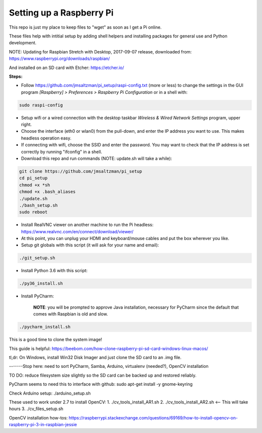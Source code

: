 Setting up a Raspberry Pi
=========================

This repo is just my place to keep files to "wget" as soon as I get a Pi online.

These files help with intitial setup by adding shell helpers and installing packages for general use and Python development.

NOTE: Updating for Raspbian Stretch with Desktop, 2017-09-07 release, downloaded from:
https://www.raspberrypi.org/downloads/raspbian/

And installed on an SD card with Etcher:
https://etcher.io/


**Steps:**

* Follow https://github.com/jmsaltzman/pi_setup/raspi-config.txt (more or less) to change the settings in the GUI program *[Raspberry] > Preferences > Raspberry Pi Configuration* or in a shell with:

.. code-block:: bash

  sudo raspi-config


* Setup wifi or a wired connection with the desktop taskbar *Wireless & Wired Network Settings* program, upper right.

* Choose the interface (eth0 or wlan0) from the pull-down, and enter the IP address you want to use. This makes headless operation easy.

* If connecting with wifi, choose the SSID and enter the password. You may want to check that the IP address is set correctly by running "ifconfig" in a shell.

* Download this repo and run commands (NOTE: update.sh will take a while):

.. code-block:: bash

  git clone https://github.com/jmsaltzman/pi_setup
  cd pi_setup
  chmod +x *sh
  chmod +x .bash_aliases
  ./update.sh
  ./bash_setup.sh
  sudo reboot


* Install RealVNC viewer on another machine to run the Pi headless: https://www.realvnc.com/en/connect/download/viewer/

* At this point, you can unplug your HDMI and keyboard/mouse cables and put the box wherever you like.

* Setup git globals with this script (it will ask for your name and email):

.. code-block:: bash

  ./git_setup.sh


* Install Python 3.6 with this script:

.. code-block:: bash

  ./py36_install.sh


* Install PyCharm:

    **NOTE**: you will be prompted to approve Java installation, necessary for PyCharm since the default that comes with Raspbian is old and slow.

.. code-block:: bash

  ./pycharm_install.sh


This is a good time to clone the system image!

This guide is helpful:
https://beebom.com/how-clone-raspberry-pi-sd-card-windows-linux-macos/

tl,dr: On Windows, install Win32 Disk Imager and just clone the SD card to an .img file.

-------Stop here: need to sort PyCharm, Samba, Arduino, virtualenv (needed?), OpenCV installation

TO DO: reduce filesystem size slightly so the SD card can be backed up and restored reliably.

PyCharm seems to need this to interface with github:
sudo apt-get install -y gnome-keyring

Check Arduino setup:
./arduino_setup.sh

These used to work under 2.7 to install OpenCV:
1. ./cv_tools_install_AR1.sh 
2. ./cv_tools_install_AR2.sh   <-- This will take hours 
3. ./cv_files_setup.sh

OpenCV installation how-tos:
https://raspberrypi.stackexchange.com/questions/69169/how-to-install-opencv-on-raspberry-pi-3-in-raspbian-jessie
